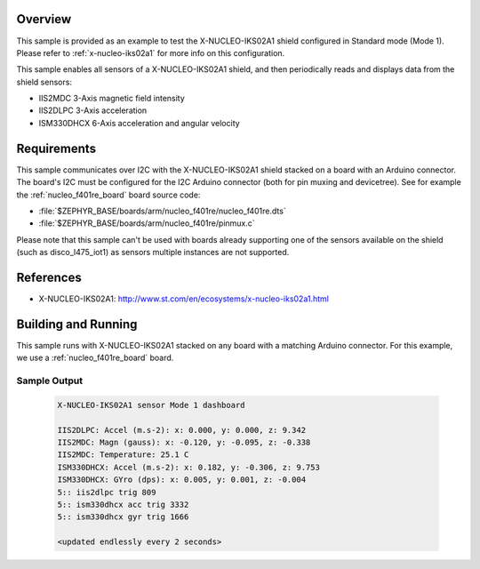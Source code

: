 .. zephyr:code-sample:: x-nucleo-iks02a1-std
   :name: X-NUCLEO-IKS02A1 shield - Standard (Mode 1)
   :relevant-api: sensor_interface

   Interact with all the sensors of an X-NUCLEO-IKS02A1 shield using Standard mode.

Overview
********
This sample is provided as an example to test the X-NUCLEO-IKS02A1 shield
configured in Standard mode (Mode 1).
Please refer to :ref:`x-nucleo-iks02a1` for more info on this configuration.

This sample enables all sensors of a X-NUCLEO-IKS02A1 shield, and then
periodically reads and displays data from the shield sensors:

- IIS2MDC 3-Axis magnetic field intensity
- IIS2DLPC 3-Axis acceleration
- ISM330DHCX 6-Axis acceleration and angular velocity

Requirements
************

This sample communicates over I2C with the X-NUCLEO-IKS02A1 shield
stacked on a board with an Arduino connector. The board's I2C must be
configured for the I2C Arduino connector (both for pin muxing
and devicetree). See for example the :ref:`nucleo_f401re_board` board
source code:

- :file:`$ZEPHYR_BASE/boards/arm/nucleo_f401re/nucleo_f401re.dts`
- :file:`$ZEPHYR_BASE/boards/arm/nucleo_f401re/pinmux.c`

Please note that this sample can't be used with boards already supporting
one of the sensors available on the shield (such as disco_l475_iot1)
as sensors multiple instances are not supported.

References
**********

- X-NUCLEO-IKS02A1: http://www.st.com/en/ecosystems/x-nucleo-iks02a1.html

Building and Running
********************

This sample runs with X-NUCLEO-IKS02A1 stacked on any board with a matching
Arduino connector. For this example, we use a :ref:`nucleo_f401re_board` board.

.. zephyr-app-commands::
   :zephyr-app: samples/shields/x_nucleo_iks02a1/standard/
   :host-os: unix
   :board: nucleo_f401re
   :goals: build
   :compact:

Sample Output
=============

 .. code-block:: console

    X-NUCLEO-IKS02A1 sensor Mode 1 dashboard

    IIS2DLPC: Accel (m.s-2): x: 0.000, y: 0.000, z: 9.342
    IIS2MDC: Magn (gauss): x: -0.120, y: -0.095, z: -0.338
    IIS2MDC: Temperature: 25.1 C
    ISM330DHCX: Accel (m.s-2): x: 0.182, y: -0.306, z: 9.753
    ISM330DHCX: GYro (dps): x: 0.005, y: 0.001, z: -0.004
    5:: iis2dlpc trig 809
    5:: ism330dhcx acc trig 3332
    5:: ism330dhcx gyr trig 1666

    <updated endlessly every 2 seconds>
